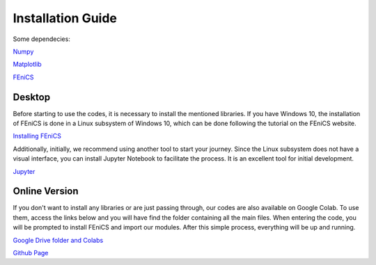 .. installation_guide

==========================================
Installation Guide
==========================================

Some dependecies: 

`Numpy <https://numpy.org>`_

`Matplotlib <https://matplotlib.org>`_

`FEniCS  <https://fenicsproject.org>`_ 

Desktop
-------------------------------

Before starting to use the codes, it is necessary to install the mentioned libraries.
If you have Windows 10, the installation of FEniCS is done in a Linux subsystem of Windows 10, which can be done following the tutorial on the FEniCS website.

`Installing FEniCS <https://fenicsproject.org/download/archive/>`_

Additionally, initially, we recommend using another tool to start your journey. Since the Linux subsystem does not have a visual interface, you can install Jupyter Notebook to facilitate the process. It is an excellent tool for initial development.

`Jupyter  <https://jupyter.org/index.html>`_ 

Online Version
-------------------------------

If you don't want to install any libraries or are just passing through, our codes are also available on Google Colab.
To use them, access the links below and you will have find the folder containing all the main files. When entering the code, you will be prompted to install FEniCS and import our modules. After this simple process, everything will be up and running.

`Google Drive folder and Colabs <https://drive.google.com/drive/folders/1F0qPyyH4jbbUh5eacI4wp2cQxr7qv9cf?usp=sharing>`_

`Github Page <https://github.com/HafemannE/FEIT_CBM34>`_